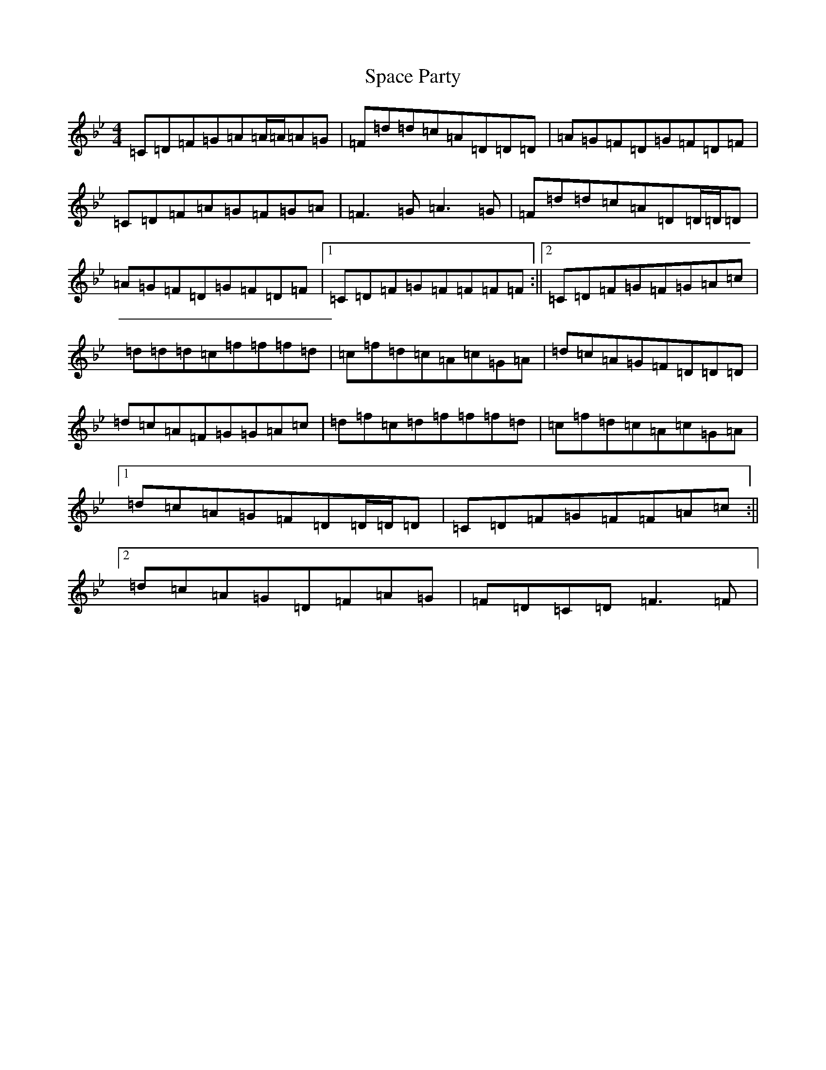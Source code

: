 X: 19931
T: Space Party
S: https://thesession.org/tunes/8011#setting8011
Z: G Dorian
R: reel
M:4/4
L:1/8
K: C Dorian
=C=D=F=G=A=A/2=A/2=A=G|=F=d=d=c=A=D=D=D|=A=G=F=D=G=F=D=F|=C=D=F=A=G=F=G=A|=F3=G=A3=G|=F=d=d=c=A=D=D/2=D/2=D|=A=G=F=D=G=F=D=F|1=C=D=F=G=F=F=F=F:||2=C=D=F=G=F=G=A=c|=d=d=d=c=f=f=f=d|=c=f=d=c=A=c=G=A|=d=c=A=G=F=D=D=D|=d=c=A=F=G=G=A=c|=d=f=c=d=f=f=f=d|=c=f=d=c=A=c=G=A|1=d=c=A=G=F=D=D/2=D/2=D|=C=D=F=G=F=F=A=c:||2=d=c=A=G=D=F=A=G|=F=D=C=D=F3=F|
